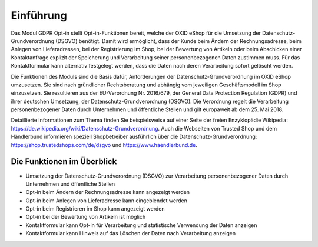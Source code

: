 Einführung
==========

Das Modul GDPR Opt-in stellt Opt-in-Funktionen bereit, welche der OXID eShop für die Umsetzung der Datenschutz-Grundverordnung (DSGVO) benötigt. Damit wird ermöglicht, dass der Kunde beim Ändern der Rechnungsadresse, beim Anlegen von Lieferadressen, bei der Registrierung im Shop, bei der Bewertung von Artikeln oder beim Abschicken einer Kontaktanfrage explizit der Speicherung und Verarbeitung seiner personenbezogenen Daten zustimmen muss. Für das Kontaktformular kann alternativ festgelegt werden, dass die Daten nach deren Verarbeitung sofort gelöscht werden.

Die Funktionen des Moduls sind die Basis dafür, Anforderungen der Datenschutz-Grundverordnung im OXID eShop umzusetzen. Sie sind nach gründlicher Rechtsberatung und abhängig vom jeweiligen Geschäftsmodell im Shop einzusetzen. Sie resultieren aus der EU-Verordnung Nr. 2016/679, der General Data Protection Regulation (GDPR) und ihrer deutschen Umsetzung, der Datenschutz-Grundverordnung (DSGVO). Die Verordnung regelt die Verarbeitung personenbezogener Daten durch Unternehmen und öffentliche Stellen und gilt europaweit ab dem 25. Mai 2018.

Detaillierte Informationen zum Thema finden Sie beispielsweise auf einer Seite der freien Enzyklopädie Wikipedia: https://de.wikipedia.org/wiki/Datenschutz-Grundverordnung. Auch die Webseiten von Trusted Shop und dem Händlerbund informieren speziell Shopbetreiber ausführlich über die Datenschutz-Grundverordnung: https://shop.trustedshops.com/de/dsgvo und https://www.haendlerbund.de.

Die Funktionen im Überblick
---------------------------
* Umsetzung der Datenschutz-Grundverordnung (DSGVO) zur Verarbeitung personenbezogener Daten durch Unternehmen und öffentliche Stellen
* Opt-in beim Ändern der Rechnungsadresse kann angezeigt werden
* Opt-in beim Anlegen von Lieferadresse kann eingeblendet werden
* Opt-in beim Registrieren im Shop kann angezeigt werden
* Opt-in bei der Bewertung von Artikeln ist möglich
* Kontaktformular kann Opt-in für Verarbeitung und statistische Verwendung der Daten anzeigen
* Kontaktformular kann Hinweis auf das Löschen der Daten nach Verarbeitung anzeigen


.. Intern: oxdajg, Status: